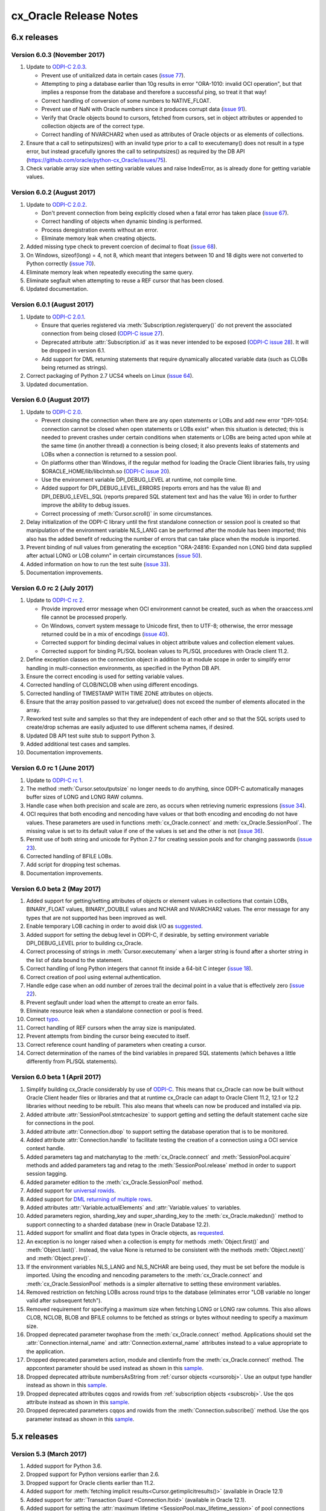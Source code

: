 .. _releasenotes:

cx_Oracle Release Notes
=======================

6.x releases
############

.. _releasenotes60:

Version 6.0.3 (November 2017)
-----------------------------

#)  Update to `ODPI-C 2.0.3
    <https://oracle.github.io/odpi/doc/releasenotes.html#
    version-2-0-3-november-6-2017>`__.

    - Prevent use of unitialized data in certain cases (`issue 77
      <https://github.com/oracle/python-cx_Oracle/issues/77>`__).
    - Attempting to ping a database earlier than 10g results in error
      "ORA-1010: invalid OCI operation", but that implies a response from the
      database and therefore a successful ping, so treat it that way!
    - Correct handling of conversion of some numbers to NATIVE_FLOAT.
    - Prevent use of NaN with Oracle numbers since it produces corrupt data
      (`issue 91 <https://github.com/oracle/python-cx_Oracle/issues/91>`__).
    - Verify that Oracle objects bound to cursors, fetched from cursors, set in
      object attributes or appended to collection objects are of the correct
      type.
    - Correct handling of NVARCHAR2 when used as attributes of Oracle objects
      or as elements of collections.

#)  Ensure that a call to setinputsizes() with an invalid type prior to a call
    to executemany() does not result in a type error, but instead gracefully
    ignores the call to setinputsizes() as required by the DB API
    (https://github.com/oracle/python-cx_Oracle/issues/75).
#)  Check variable array size when setting variable values and raise
    IndexError, as is already done for getting variable values.


Version 6.0.2 (August 2017)
---------------------------

#)  Update to `ODPI-C 2.0.2
    <https://oracle.github.io/odpi/doc/releasenotes.html
    #version-2-0-2-august-30-2017>`__.

    - Don't prevent connection from being explicitly closed when a fatal error
      has taken place (`issue 67
      <https://github.com/oracle/python-cx_Oracle/issues/67>`__).
    - Correct handling of objects when dynamic binding is performed.
    - Process deregistration events without an error.
    - Eliminate memory leak when creating objects.

#)  Added missing type check to prevent coercion of decimal to float
    (`issue 68 <https://github.com/oracle/python-cx_Oracle/issues/68>`__).
#)  On Windows, sizeof(long) = 4, not 8, which meant that integers between 10
    and 18 digits were not converted to Python correctly
    (`issue 70 <https://github.com/oracle/python-cx_Oracle/issues/70>`__).
#)  Eliminate memory leak when repeatedly executing the same query.
#)  Eliminate segfault when attempting to reuse a REF cursor that has been
    closed.
#)  Updated documentation.


Version 6.0.1 (August 2017)
---------------------------

#)  Update to `ODPI-C 2.0.1
    <https://oracle.github.io/odpi/doc/releasenotes.html
    #version-2-0-1-august-18-2017>`__.

    - Ensure that queries registered via :meth:`Subscription.registerquery()`
      do not prevent the associated connection from being closed
      (`ODPI-C issue 27 <https://github.com/oracle/odpi/issues/27>`__).
    - Deprecated attribute :attr:`Subscription.id` as it was never intended to
      be exposed (`ODPI-C issue 28
      <https://github.com/oracle/odpi/issues/28>`__). It will be dropped in
      version 6.1.
    - Add support for DML returning statements that require dynamically
      allocated variable data (such as CLOBs being returned as strings).

#)  Correct packaging of Python 2.7 UCS4 wheels on Linux
    (`issue 64 <https://github.com/oracle/python-cx_Oracle/issues/64>`__).
#)  Updated documentation.


Version 6.0 (August 2017)
-------------------------

#)  Update to `ODPI-C 2.0 <https://oracle.github.io/odpi/doc/releasenotes.html
    #version-2-0-august-14-2017>`__.

    -   Prevent closing the connection when there are any open statements or
        LOBs and add new error "DPI-1054: connection cannot be closed when open
        statements or LOBs exist" when this situation is detected; this is
        needed to prevent crashes under certain conditions when statements or
        LOBs are being acted upon while at the same time (in another thread) a
        connection is being closed; it also prevents leaks of statements and
        LOBs when a connection is returned to a session pool.
    -   On platforms other than Windows, if the regular method for loading the
        Oracle Client libraries fails, try using $ORACLE_HOME/lib/libclntsh.so
        (`ODPI-C issue 20 <https://github.com/oracle/odpi/issues/20>`__).
    -   Use the environment variable DPI_DEBUG_LEVEL at runtime, not compile
        time.
    -   Added support for DPI_DEBUG_LEVEL_ERRORS (reports errors and has the
        value 8) and DPI_DEBUG_LEVEL_SQL (reports prepared SQL statement text
        and has the value 16) in order to further improve the ability to debug
        issues.
    -   Correct processing of :meth:`Cursor.scroll()` in some circumstances.

#)  Delay initialization of the ODPI-C library until the first standalone
    connection or session pool is created so that manipulation of the
    environment variable NLS_LANG can be performed after the module has been
    imported; this also has the added benefit of reducing the number of errors
    that can take place when the module is imported.
#)  Prevent binding of null values from generating the exception "ORA-24816:
    Expanded non LONG bind data supplied after actual LONG or LOB column" in
    certain circumstances
    (`issue 50 <https://github.com/oracle/python-cx_Oracle/issues/50>`__).
#)  Added information on how to run the test suite
    (`issue 33 <https://github.com/oracle/python-cx_Oracle/issues/33>`__).
#)  Documentation improvements.


Version 6.0 rc 2 (July 2017)
----------------------------

#)  Update to `ODPI-C rc 2 <https://oracle.github.io/odpi/doc/releasenotes.html
    #version-2-0-0-rc-2-july-20-2017>`__.

    -   Provide improved error message when OCI environment cannot be created,
        such as when the oraaccess.xml file cannot be processed properly.
    -   On Windows, convert system message to Unicode first, then to UTF-8;
        otherwise, the error message returned could be in a mix of encodings
        (`issue 40 <https://github.com/oracle/python-cx_Oracle/issues/40>`__).
    -   Corrected support for binding decimal values in object attribute values
        and collection element values.
    -   Corrected support for binding PL/SQL boolean values to PL/SQL
        procedures with Oracle client 11.2.

#)  Define exception classes on the connection object in addition to at module
    scope in order to simplify error handling in multi-connection environments,
    as specified in the Python DB API.
#)  Ensure the correct encoding is used for setting variable values.
#)  Corrected handling of CLOB/NCLOB when using different encodings.
#)  Corrected handling of TIMESTAMP WITH TIME ZONE attributes on objects.
#)  Ensure that the array position passed to var.getvalue() does not exceed the
    number of elements allocated in the array.
#)  Reworked test suite and samples so that they are independent of each other
    and so that the SQL scripts used to create/drop schemas are easily adjusted
    to use different schema names, if desired.
#)  Updated DB API test suite stub to support Python 3.
#)  Added additional test cases and samples.
#)  Documentation improvements.


Version 6.0 rc 1 (June 2017)
----------------------------

#)  Update to `ODPI-C rc 1 <https://oracle.github.io/odpi/doc/releasenotes.html
    #version-2-0-0-rc-1-june-16-2017>`__.
#)  The method :meth:`Cursor.setoutputsize` no longer needs to do anything,
    since ODPI-C automatically manages buffer sizes of LONG and LONG RAW
    columns.
#)  Handle case when both precision and scale are zero, as occurs when
    retrieving numeric expressions (`issue 34
    <https://github.com/oracle/python-cx_Oracle/issues/34>`__).
#)  OCI requires that both encoding and nencoding have values or that both
    encoding and encoding do not have values. These parameters are used in
    functions :meth:`cx_Oracle.connect` and :meth:`cx_Oracle.SessionPool`. The
    missing value is set to its default value if one of the values is set and
    the other is not (`issue 36
    <https://github.com/oracle/python-cx_Oracle/issues/36>`__).
#)  Permit use of both string and unicode for Python 2.7 for creating session
    pools and for changing passwords (`issue 23
    <https://github.com/oracle/python-cx_Oracle/issues/23>`__).
#)  Corrected handling of BFILE LOBs.
#)  Add script for dropping test schemas.
#)  Documentation improvements.


Version 6.0 beta 2 (May 2017)
-----------------------------

#)  Added support for getting/setting attributes of objects or element values
    in collections that contain LOBs, BINARY_FLOAT values, BINARY_DOUBLE values
    and NCHAR and NVARCHAR2 values. The error message for any types that are
    not supported has been improved as well.
#)  Enable temporary LOB caching in order to avoid disk I/O as
    `suggested <https://github.com/oracle/odpi/issues/10>`__.
#)  Added support for setting the debug level in ODPI-C, if desirable, by
    setting environment variable DPI_DEBUG_LEVEL prior to building cx_Oracle.
#)  Correct processing of strings in :meth:`Cursor.executemany` when a
    larger string is found after a shorter string in the list of data bound to
    the statement.
#)  Correct handling of long Python integers that cannot fit inside a 64-bit C
    integer (`issue 18
    <https://github.com/oracle/python-cx_Oracle/issues/18>`__).
#)  Correct creation of pool using external authentication.
#)  Handle edge case when an odd number of zeroes trail the decimal point in a
    value that is effectively zero (`issue 22
    <https://github.com/oracle/python-cx_Oracle/issues/22>`__).
#)  Prevent segfault under load when the attempt to create an error fails.
#)  Eliminate resource leak when a standalone connection or pool is freed.
#)  Correct `typo <https://github.com/oracle/python-cx_Oracle/issues/24>`__.
#)  Correct handling of REF cursors when the array size is manipulated.
#)  Prevent attempts from binding the cursor being executed to itself.
#)  Correct reference count handling of parameters when creating a cursor.
#)  Correct determination of the names of the bind variables in prepared SQL
    statements (which behaves a little differently from PL/SQL statements).


Version 6.0 beta 1 (April 2017)
-------------------------------

#)  Simplify building cx_Oracle considerably by use of
    `ODPI-C <https://oracle.github.io/odpi>`__. This means that cx_Oracle can
    now be built without Oracle Client header files or libraries and that at
    runtime cx_Oracle can adapt to Oracle Client 11.2, 12.1 or 12.2 libraries
    without needing to be rebuilt. This also means that wheels can now be
    produced and installed via pip.
#)  Added attribute :attr:`SessionPool.stmtcachesize` to support getting and
    setting the default statement cache size for connections in the pool.
#)  Added attribute :attr:`Connection.dbop` to support setting the database
    operation that is to be monitored.
#)  Added attribute :attr:`Connection.handle` to facilitate testing the
    creation of a connection using a OCI service context handle.
#)  Added parameters tag and matchanytag to the :meth:`cx_Oracle.connect`
    and :meth:`SessionPool.acquire` methods and added parameters tag and retag
    to the :meth:`SessionPool.release` method in order to support session
    tagging.
#)  Added parameter edition to the :meth:`cx_Oracle.SessionPool` method.
#)  Added support for
    `universal rowids <https://github.com/oracle/python-cx_Oracle/blob/master/
    samples/UniversalRowids.py>`__.
#)  Added support for `DML returning of multiple rows
    <https://github.com/oracle/python-cx_Oracle/blob/master/samples/
    DMLReturningMultipleRows.py>`__.
#)  Added attributes :attr:`Variable.actualElements` and
    :attr:`Variable.values` to variables.
#)  Added parameters region, sharding_key and super_sharding_key to the
    :meth:`cx_Oracle.makedsn()` method to support connecting to a sharded
    database (new in Oracle Database 12.2).
#)  Added support for smallint and float data types in Oracle objects, as
    `requested <https://github.com/oracle/python-cx_Oracle/issues/4>`__.
#)  An exception is no longer raised when a collection is empty for methods
    :meth:`Object.first()` and :meth:`Object.last()`. Instead, the value None
    is returned to be consistent with the methods :meth:`Object.next()` and
    :meth:`Object.prev()`.
#)  If the environment variables NLS_LANG and NLS_NCHAR are being used, they
    must be set before the module is imported. Using the encoding and nencoding
    parameters to the :meth:`cx_Oracle.connect` and
    :meth:`cx_Oracle.SessionPool` methods is a simpler alternative to setting
    these environment variables.
#)  Removed restriction on fetching LOBs across round trips to the database
    (eliminates error "LOB variable no longer valid after subsequent fetch").
#)  Removed requirement for specifying a maximum size when fetching LONG or
    LONG raw columns. This also allows CLOB, NCLOB, BLOB and BFILE columns to
    be fetched as strings or bytes without needing to specify a maximum size.
#)  Dropped deprecated parameter twophase from the :meth:`cx_Oracle.connect`
    method. Applications should set the :attr:`Connection.internal_name` and
    :attr:`Connection.external_name` attributes instead to a value appropriate
    to the application.
#)  Dropped deprecated parameters action, module and clientinfo from the
    :meth:`cx_Oracle.connect` method. The appcontext parameter should be used
    instead as shown in this `sample <https://github.com/oracle/
    python-cx_Oracle/blob/master/samples/AppContext.py>`__.
#)  Dropped deprecated attribute numbersAsString from
    :ref:`cursor objects <cursorobj>`. Use an output type handler instead as
    shown in this `sample <https://github.com/oracle/python-cx_Oracle/blob/
    master/samples/ReturnNumbersAsDecimals.py>`__.
#)  Dropped deprecated attributes cqqos and rowids from
    :ref:`subscription objects <subscrobj>`. Use the qos attribute instead as
    shown in this `sample <https://github.com/oracle/python-cx_Oracle/blob/
    master/samples/QueryChangeNotification.py>`__.
#)  Dropped deprecated parameters cqqos and rowids from the
    :meth:`Connection.subscribe()` method. Use the qos parameter instead as
    shown in this `sample <https://github.com/oracle/python-cx_Oracle/blob/
    master/samples/QueryChangeNotification.py>`__.


5.x releases
############


Version 5.3 (March 2017)
------------------------

#)  Added support for Python 3.6.
#)  Dropped support for Python versions earlier than 2.6.
#)  Dropped support for Oracle clients earlier than 11.2.
#)  Added support for
    :meth:`fetching implicit results<Cursor.getimplicitresults()>`
    (available in Oracle 12.1)
#)  Added support for :attr:`Transaction Guard <Connection.ltxid>` (available
    in Oracle 12.1).
#)  Added support for setting the
    :attr:`maximum lifetime <SessionPool.max_lifetime_session>` of pool
    connections (available in Oracle 12.1).
#)  Added support for large row counts (larger than 2 ** 32, available in
    Oracle 12.1)
#)  Added support for :meth:`advanced queuing <Connection.deq()>`.
#)  Added support for :meth:`scrollable cursors <Cursor.scroll()>`.
#)  Added support for :attr:`edition based redefinition <Connection.edition>`.
#)  Added support for :meth:`creating <ObjectType.newobject()>`, modifying and
    binding user defined types and collections.
#)  Added support for creating, modifying and binding PL/SQL records and
    collections (available in Oracle 12.1).
#)  Added support for binding :data:`native integers <cx_Oracle.NATIVE_INT>`.
#)  Enabled statement caching.
#)  Removed deprecated variable attributes maxlength and allocelems.
#)  Corrected support for setting the encoding and nencoding parameters when
    :meth:`creating a connection <cx_Oracle.Connection>` and added support for
    setting these when creating a session pool. These can now be used instead
    of setting the environment variables NLS_LANG and NLS_NCHAR.
#)  Use None instead of 0 for items in the :attr:`Cursor.description` attribute
    that do not have any validity.
#)  Changed driver name to match informal driver name standard used by Oracle
    for other drivers.
#)  Add check for maximum of 10,000 parameters when calling a stored procedure
    or function in order to prevent a possible improper memory access from
    taking place.
#)  Removed -mno-cygwin compile flag since it is no longer used in newer
    versions of the gcc compiler for Cygwin.
#)  Simplified test suite by combining Python 2 and 3 scripts into one script
    and separated out 12.1 features into a single script.
#)  Updated samples to use code that works on both Python 2 and 3
#)  Added support for pickling/unpickling error objects
    (`Issue #23 <https://bitbucket.org/anthony_tuininga/cx_oracle/issues/23>`__)
#)  Dropped support for callbacks on OCI functions.
#)  Removed deprecated types UNICODE, FIXED_UNICODE and LONG_UNICODE (use
    NCHAR, FIXED_NCHAR and LONG_NCHAR instead).
#)  Increased default array size to 100 (from 50) to match other drivers.
#)  Added support for setting the :attr:`~Connection.internal_name` and
    :attr:`~Connection.external_name` on the connection directly. The use of
    the twophase parameter is now deprecated.  Applications should set the
    internal_name and external_name attributes directly to a value appropriate
    to the application.
#)  Added support for using application context when
    :meth:`creating a connection <cx_Oracle.Connection>`. This should be used
    in preference to the module, action and clientinfo parameters which are now
    deprecated.
#)  Reworked database change notification and continuous query notification to
    more closely align with the PL/SQL implementation and prepare for sending
    notifications for AQ messages. The following changes were made:

    - added constant :data:`~cx_Oracle.SUBSCR_QOS_BEST_EFFORT` to replace
      deprecated constant SUBSCR_CQ_QOS_BEST_EFFORT
    - added constant :data:`~cx_Oracle.SUBSCR_QOS_QUERY` to replace
      deprecated constant SUBSCR_CQ_QOS_QUERY
    - added constant :data:`~cx_Oracle.SUBSCR_QOS_DEREG_NFY` to replace
      deprecated constant SUBSCR_QOS_PURGE_ON_NTFN
    - added constant :data:`~cx_Oracle.SUBSCR_QOS_ROWIDS` to replace parameter
      rowids for method :meth:`Connection.subscribe()`
    - deprecated parameter cqqos for method :meth:`Connection.subscribe()`. The
      qos parameter should be used instead.
    - dropped constants SUBSCR_CQ_QOS_CLQRYCACHE, SUBSCR_QOS_HAREG,
      SUBSCR_QOS_MULTICBK, SUBSCR_QOS_PAYLOAD, SUBSCR_QOS_REPLICATE, and
      SUBSCR_QOS_SECURE since they were never actually used
#)  Deprecated use of the numbersAsStrings attribute on cursors. An output type
    handler should be used instead.


Version 5.2.1 (January 2016)
----------------------------

#)  Added support for Python 3.5.
#)  Removed password attribute from connection and session pool objects in
    order to promote best security practices (if stored in RAM in cleartext it
    can be read in process dumps, for example). For those who would like to
    retain this feature, a subclass of Connection could be used to store the
    password.
#)  Added optional parameter externalauth to SessionPool() which enables wallet
    based or other external authentication mechanisms to be used.
#)  Use the national character set encoding when required (when char set form
    is SQLCS_NCHAR); otherwise, the wrong encoding would be used if the
    environment variable NLS_NCHAR is set.
#)  Added support for binding boolean values to PL/SQL blocks and stored
    procedures (available in Oracle 12.1).


Version 5.2 (June 2015)
-----------------------

#)  Added support for strings up to 32k characters (new in Oracle 12c).
#)  Added support for getting array DML row counts (new in Oracle 12c).
#)  Added support for fetching batch errors.
#)  Added support for LOB values larger than 4 GB.
#)  Added support for connections as SYSASM.
#)  Added support for building without any configuration changes to the machine
    when using instant client RPMs on Linux.
#)  Added types NCHAR, FIXED_NCHAR and LONG_NCHAR to replace the types UNICODE,
    FIXED_UNICODE and LONG_UNICODE (which are now deprecated). These types are
    available in Python 3 as well so they can be used to specify the use of
    NCHAR type fields when binding or using setinputsizes().
#)  Fixed binding of booleans in Python 3.x.
#)  Test suite now sets NLS_LANG if not already set.
#)  Enhanced documentation for connection.action attribute and added note
    on cursor.parse() method to make clear that DDL statements are executed
    when parsed.
#)  Removed remaining remnants of support Oracle 9i.
#)  Added __version__ attribute to conform with PEP 396.
#)  Ensure that sessions are released to the pool when calling
    connection.close()
    (`Issue #2 <https://bitbucket.org/anthony_tuininga/cx_oracle/issue/2>`__)
#)  Fixed handling of datetime intervals
    (`Issue #7 <https://bitbucket.org/anthony_tuininga/cx_oracle/issue/7>`__)


Version 5.1.3 (May 2014)
------------------------

#)  Added support for Oracle 12c.
#)  Added support for Python 3.4.
#)  Added support for query result set change notification. Thanks to Glen
    Walker for the patch.
#)  Ensure that in Python 3.x that NCHAR and NVARCHAR2 and NCLOB columns are
    retrieved properly without conversion issues. Thanks to Joakim Andersson
    for pointing out the issue and the possible solution.
#)  Fix bug when an exception is caught and then another exception is raised
    while handling that exception in Python 3.x. Thanks to Boris Dzuba for
    pointing out the issue and providing a test case.
#)  Enhance performance returning integers between 10 and 18 digits on 64-bit
    platforms that support it. Thanks for Shai Berger for the initial patch.
#)  Fixed two memory leaks.
#)  Fix to stop current_schema from throwing a MemoryError on 64-bit platforms
    on occasion. Thanks to Andrew Horton for the fix.
#)  Class name of cursors changed to real name cx_Oracle.Cursor.


Version 5.1.2 (July 2012)
-------------------------

#)  Added support for LONG_UNICODE which is a type used to handle long unicode
    strings. These are not explicitly supported in Oracle but can be used to
    bind to NCLOB, for example, without getting the error "unimplemented or
    unreasonable conversion requested".
#)  Set the row number in a cursor when executing PL/SQL blocks as requested
    by Robert Ritchie.
#)  Added support for setting the module, action and client_info attributes
    during connection so that logon triggers will see the supplied values, as
    requested by Rodney Barnett.


Version 5.1.1 (October 2011)
----------------------------

#)  Simplify management of threads for callbacks performed by database change
    notification and eliminate a crash that occurred under high load in
    certain situations. Thanks to Calvin S. for noting the issue and suggesting
    a solution and testing the patch.
#)  Force server detach on close so that the connection is completely closed
    and not just the session as before.
#)  Force use of OCI_UTF16ID for NCLOBs as using the default character set
    would result in ORA-03127 with Oracle 11.2.0.2 and UTF8 character set.
#)  Avoid attempting to clear temporary LOBs a second time when destroying the
    variable as in certain situations this results in spurious errors.
#)  Added additional parameter service_name to makedsn() which can be used to
    use the service_name rather than the SID in the DSN string that is
    generated.
#)  Fix cursor description in test suite to take into account the number of
    bytes per character.
#)  Added tests for NCLOBS to the test suite.
#)  Removed redundant code in setup.py for calculating the library path.


Version 5.1 (March 2011)
------------------------

#)  Remove support for UNICODE mode and permit Unicode to be passed through in
    everywhere a string may be passed in. This means that strings will be
    passed through to Oracle using the value of the NLS_LANG environment
    variable in Python 3.x as well. Doing this eliminated a bunch of problems
    that were discovered by using UNICODE mode and also removed an unnecessary
    restriction in Python 2.x that Unicode could not be used in connect strings
    or SQL statements, for example.
#)  Added support for creating an empty object variable via a named type, the
    first step to adding full object support.
#)  Added support for Python 3.2.
#)  Account for lib64 used on x86_64 systems. Thanks to Alex Wood for supplying
    the patch.
#)  Clear up potential problems when calling cursor.close() ahead of the
    cursor being freed by going out of scope.
#)  Avoid compilation difficulties on AIX5 as OCIPing does not appear to be
    available on that platform under Oracle 10g Release 2. Thanks to
    Pierre-Yves Fontaniere for the patch.
#)  Free temporary LOBs prior to each fetch in order to avoid leaking them.
    Thanks to Uwe Hoffmann for the initial patch.


Version 5.0.4 (July 2010)
-------------------------

#)  Added support for Python 2.7.
#)  Added support for new parameter (port) for subscription() call which allows
    the client to specify the listening port for callback notifications from
    the database server. Thanks to Geoffrey Weber for the initial patch.
#)  Fixed compilation under Oracle 9i.
#)  Fixed a few error messages.


Version 5.0.3 (February 2010)
-----------------------------

#)  Added support for 64-bit Windows.
#)  Added support for Python 3.1 and dropped support for Python 3.0.
#)  Added support for keyword parameters in cursor.callproc() and
    cursor.callfunc().
#)  Added documentation for the UNICODE and FIXED_UNICODE variable types.
#)  Added extra link arguments required for Mac OS X as suggested by Jason
    Woodward.
#)  Added additional error codes to the list of error codes that raise
    OperationalError rather than DatabaseError.
#)  Fixed calculation of display size for strings with national database
    character sets that are not the default AL16UTF16.
#)  Moved the resetting of the setinputsizes flag before the binding takes
    place so that if an error takes place and a new statement is prepared
    subsequently, spurious errors will not occur.
#)  Fixed compilation with Oracle 10g Release 1.
#)  Tweaked documentation based on feedback from a number of people.
#)  Added support for running the test suite using "python setup.py test"
#)  Added support for setting the CLIENT_IDENTIFIER value in the v$session
    table for connections.
#)  Added exception when attempting to call executemany() with arrays which is
    not supported by the OCI.
#)  Fixed bug when converting from decimal would result in OCI-22062 because
    the locale decimal point was not a period. Thanks to Amaury Forgeot d'Arc
    for the solution to this problem.


Version 5.0.2 (May 2009)
------------------------

#)  Fix creation of temporary NCLOB values and the writing of NCLOB values in
    non Unicode mode.
#)  Re-enabled parsing of non select statements as requested by Roy Terrill.
#)  Implemented a parse error offset as requested by Catherine Devlin.
#)  Removed lib subdirectory when forcing RPATH now that the library directory
    is being calculated exactly in setup.py.
#)  Added an additional cast in order to support compiling by Microsoft
    Visual C++ 2008 as requested by Marco de Paoli.
#)  Added additional include directory to setup.py in order to support
    compiling by Microsoft Visual Studio was requested by Jason Coombs.
#)  Fixed a few documentation issues.


Version 5.0.1 (February 2009)
-----------------------------

#)  Added support for database change notification available in Oracle 10g
    Release 2 and higher.
#)  Fix bug where NCLOB data would be corrupted upon retrieval (non Unicode
    mode) or would generate exception ORA-24806 (LOB form mismatch). Oracle
    insists upon differentiating between CLOB and NCLOB no matter which
    character set is being used for retrieval.
#)  Add new attributes size, bufferSize and numElements to variable objects,
    deprecating allocelems (replaced by numElements) and maxlength (replaced
    by bufferSize)
#)  Avoid increasing memory allocation for strings when using variable width
    character sets and increasing the number of elements in a variable during
    executemany().
#)  Tweaked code in order to ensure that cx_Oracle can compile with Python
    3.0.1.


Version 5.0 (December 2008)
---------------------------

#)  Added support for Python 3.0 with much help from Amaury Forgeot d'Arc.
#)  Removed support for Python 2.3 and Oracle 8i.
#)  Added support for full unicode mode in Python 2.x where all strings are
    passed in and returned as unicode (module must be built in this mode)
    rather than encoded strings
#)  nchar and nvarchar columns now return unicode instead of encoded strings
#)  Added support for an output type handler and/or an input type handler to be
    specified at the connection and cursor levels.
#)  Added support for specifying both input and output converters for variables
#)  Added support for specifying the array size of variables that are created
    using the cursor.var() method
#)  Added support for events mode and database resident connection pooling
    (DRCP) in Oracle 11g.
#)  Added support for changing the password during construction of a new
    connection object as well as after the connection object has been created
#)  Added support for the interval day to second data type in Oracle,
    represented as datetime.timedelta objects in Python.
#)  Added support for getting and setting the current_schema attribute for a
    session
#)  Added support for proxy authentication in session pools as requested by
    Michael Wegrzynek (and thanks for the initial patch as well).
#)  Modified connection.prepare() to return a boolean indicating if a
    transaction was actually prepared in order to avoid the error ORA-24756
    (transaction does not exist).
#)  Raise a cx_Oracle.Error instance rather than a string for column
    truncation errors as requested by Helge Tesdal.
#)  Fixed handling of environment handles in session pools in order to allow
    session pools to fetch objects without exceptions taking place.


Older releases
##############

Version 4.4.1 (October 2008)
----------------------------

#)  Make the bind variables and fetch variables accessible although they need
    to be treated carefully since they are used internally; support added for
    forward compatibility with version 5.x.
#)  Include the "cannot insert null value" in the list of errors that are
    treated as integrity errors as requested by Matt Boersma.
#)  Use a cx_Oracle.Error instance rather than a string to hold the error when
    truncation (ORA-1406) takes place as requested by Helge Tesdal.
#)  Added support for fixed char, old style varchar and timestamp attribute
    values in objects.
#)  Tweaked setup.py to check for the Oracle version up front rather than
    during the build in order to produce more meaningful errors and simplify
    the code.
#)  In setup.py added proper detection for the instant client on Mac OS X as
    recommended by Martijn Pieters.
#)  In setup.py, avoided resetting the extraLinkArgs on Mac OS X as doing so
    prevents simple modification where desired as expressed by Christian
    Zagrodnick.
#)  Added documentation on exception handling as requested by Andreas Mock, who
    also graciously provided an initial patch.
#)  Modified documentation indicating that the password attribute on connection
    objects can be written.
#)  Added documentation warning that parameters not passed in during subsequent
    executions of a statement will retain their original values as requested by
    Harald Armin Massa.
#)  Added comments indicating that an Oracle client is required since so many
    people find this surprising.
#)  Removed all references to Oracle 8i from the documentation and version 5.x
    will eliminate all vestiges of support for this version of the Oracle
    client.
#)  Added additional link arguments for Cygwin as requested by Rob Gillen.


Version 4.4 (June 2008)
-----------------------

#)  Fix setup.py to handle the Oracle instant client and Oracle XE on both
    Linux and Windows as pointed out by many. Thanks also to the many people
    who also provided patches.
#)  Set the default array size to 50 instead of 1 as the DB API suggests
    because the performance difference is so drastic and many people have
    recommended that the default be changed.
#)  Added Py_BEGIN_ALLOW_THREADS and Py_END_ALLOW_THREADS around each blocking
    call for LOBs as requested by Jason Conroy who also provided an initial
    patch and performed a number of tests that demonstrate the new code is much
    more responsive.
#)  Add support for acquiring cursor.description after a parse.
#)  Defer type assignment when performing executemany() until the last possible
    moment if the value being bound in is null as suggested by Dragos Dociu.
#)  When dropping a connection from the pool, ignore any errors that occur
    during the rollback; unfortunately, Oracle decides to commit data even when
    dropping a connection from the pool instead of rolling it back so the
    attempt still has to be made.
#)  Added support for setting CLIENT_DRIVER in V$SESSION_CONNECT_INFO in Oracle
    11g and higher.
#)  Use cx_Oracle.InterfaceError rather than the builtin RuntimeError when
    unable to create the Oracle environment object as requested by Luke Mewburn
    since the error is specific to Oracle and someone attempting to catch any
    exception cannot simply use cx_Oracle.Error.
#)  Translated some error codes to OperationalError as requested by Matthew
    Harriger; translated if/elseif/else logic to switch statement to make it
    more readable and to allow for additional translation if desired.
#)  Transformed documentation to new format using restructured text. Thanks to
    Waldemar Osuch for contributing the initial draft of the new documentation.
#)  Allow the password to be overwritten by a new value as requested by Alex
    VanderWoude; this value is retained as a convenience to the user and not
    used by anything in the module; if changed externally it may be convenient
    to keep this copy up to date.
#)  Cygwin is on Windows so should be treated in the same way as noted by
    Matthew Cahn.
#)  Add support for using setuptools if so desired as requested by Shreya
    Bhatt.
#)  Specify that the version of Oracle 10 that is now primarily used is 10.2,
    not 10.1.


Version 4.3.3 (October 2007)
----------------------------

#)  Added method ping() on connections which can be used to test whether or not
    a connection is still active (available in Oracle 10g R2).
#)  Added method cx_Oracle.clientversion() which returns a 5-tuple giving the
    version of the client that is in use (available in Oracle 10g R2).
#)  Added methods startup() and shutdown() on connections which can be used to
    startup and shutdown databases (available in Oracle 10g R2).
#)  Added support for Oracle 11g.
#)  Added samples directory which contains a handful of scripts containing
    sample code for more advanced techniques. More will follow in future
    releases.
#)  Prevent error "ORA-24333: zero iteration count" when calling executemany()
    with zero rows as requested by Andreas Mock.
#)  Added methods __enter__() and __exit__() on connections to support using
    connections as context managers in Python 2.5 and higher. The context
    managed is the transaction state. Upon exit the transaction is either
    rolled back or committed depending on whether an exception took place or
    not.
#)  Make the search for the lib32 and lib64 directories automatic for all
    platforms.
#)  Tweak the setup configuration script to include all of the metadata and
    allow for building the module within another setup configuration script
#)  Include the Oracle version in addition to the Python version in the build
    directories that are created and in the names of the binary packages that
    are created.
#)  Remove unnecessary dependency on win32api to build module on Windows.


Version 4.3.2 (August 2007)
---------------------------

#)  Added methods open(), close(), isopen() and getchunksize() in order to
    improve performance of reading/writing LOB values in chunks.
#)  Fixed support for native doubles and floats in Oracle 10g; added new type
    NATIVE_FLOAT to allow specification of a variable of that specific type
    where desired. Thanks to D.R. Boxhoorn for pointing out the fact that this
    was not working properly when the arraysize was anything other than 1.
#)  When calling connection.begin(), only create a new tranasction handle if
    one is not already associated with the connection. Thanks to Andreas Mock
    for discovering this and for Amaury Forgeot d'Arc for diagnosing the
    problem and pointing the way to a solution.
#)  Added attribute cursor.rowfactory which allows a method to be called for
    each row that is returned; this is about 20% faster than calling the method
    in Python using the idiom [method(\*r) for r in cursor].
#)  Attempt to locate an Oracle installation by looking at the PATH if the
    environment variable ORACLE_HOME is not set; this is of primary use on
    Windows where this variable should not normally be set.
#)  Added support for autocommit mode as requested by Ian Kelly.
#)  Added support for connection.stmtcachesize which allows for both reading
    and writing the size of the statement cache size. This parameter can make a
    huge difference with the length of time taken to prepare statements. Added
    support for setting the statement tag when preparing a statement. Both of
    these were requested by Bjorn Sandberg who also provided an initial patch.
#)  When copying the value of a variable, copy the return code as well.


Version 4.3.1 (April 2007)
--------------------------

#)  Ensure that if the client buffer size exceeds 4000 bytes that the server
    buffer size does not as strings may only contain 4000 bytes; this allows
    handling of multibyte character sets on the server as well as the client.
#)  Added support for using buffer objects to populate binary data and made the
    Binary() constructor the buffer type as requested by Ken Mason.
#)  Fix potential crash when using full optimization with some compilers.
    Thanks to Aris Motas for noticing this and providing the initial patch and
    to Amaury Forgeot d'Arc for providing an even simpler solution.
#)  Pass the correct charset form in to the write call in order to support
    writing to national character set LOB values properly. Thanks to Ian Kelly
    for noticing this discrepancy.


Version 4.3 (March 2007)
------------------------

#)  Added preliminary support for fetching Oracle objects (SQL types) as
    requested by Kristof Beyls (who kindly provided an initial patch).
    Additional work needs to be done to support binding and updating objects
    but the basic structure is now in place.
#)  Added connection.maxBytesPerCharacter which indicates the maximum number of
    bytes each character can use; use this value to also determine the size of
    local buffers in order to handle discrepancies between the client character
    set and the server character set. Thanks to Andreas Mock for providing the
    initial patch and working with me to resolve this issue.
#)  Added support for querying native floats in Oracle 10g as requested by
    Danny Boxhoorn.
#)  Add support for temporary LOB variables created via PL/SQL instead of only
    directly by cx_Oracle; thanks to Henning von Bargen for discovering this
    problem.
#)  Added support for specifying variable types using the builtin types int,
    float, str and datetime.date which allows for finer control of what type of
    Python object is returned from cursor.callfunc() for example.
#)  Added support for passing booleans to callproc() and callfunc() as
    requested by Anana Aiyer.
#)  Fixed support for 64-bit environments in Python 2.5.
#)  Thanks to Filip Ballegeer and a number of his co-workers, an intermittent
    crash was tracked down; specifically, if a connection is closed, then the
    call to OCIStmtRelease() will free memory twice. Preventing the call when
    the connection is closed solves the problem.


Version 4.2.1 (September 2006)
------------------------------

#)  Added additional type (NCLOB) to handle CLOBs that use the national
    character set as requested by Chris Dunscombe.
#)  Added support for returning cursors from functions as requested by Daniel
    Steinmann.
#)  Added support for getting/setting the "get" mode on session pools as
    requested by Anand Aiyer.
#)  Added support for binding subclassed cursors.
#)  Fixed binding of decimal objects with absolute values less than 0.1.


Version 4.2 (July 2006)
-----------------------

#)  Added support for parsing an Oracle statement as requested by Patrick
    Blackwill.
#)  Added support for BFILEs at the request of Matthew Cahn.
#)  Added support for binding decimal.Decimal objects to cursors.
#)  Added support for reading from NCLOBs as requested by Chris Dunscombe.
#)  Added connection attributes encoding and nencoding which return the IANA
    character set name for the character set and national character set in use
    by the client.
#)  Rework module initialization to use the techniques recommended by the
    Python documentation as one user was experiencing random segfaults due
    to the use of the module dictionary after the initialization was complete.
#)  Removed support for the OPT_Threading attribute. Use the threaded keyword
    when creating connections and session pools instead.
#)  Removed support for the OPT_NumbersAsStrings attribute. Use the
    numbersAsStrings attribute on cursors instead.
#)  Use type long rather than type int in order to support long integers on
    64-bit machines as reported by Uwe Hoffmann.
#)  Add cursor attribute "bindarraysize" which is defaulted to 1 and is used
    to determine the size of the arrays created for bind variables.
#)  Added repr() methods to provide something a little more useful than the
    standard type name and memory address.
#)  Added keyword parameter support to the functions that imply such in the
    documentation as requested by Harald Armin Massa.
#)  Treat an empty dictionary passed through to cursor.execute() as keyword
    parameters the same as if no keyword parameters were specified at all, as
    requested by Fabien Grumelard.
#)  Fixed memory leak when a LOB read would fail.
#)  Set the LDFLAGS value in the environment rather than directly in the
    setup.py file in order to satisfy those who wish to enable the use of
    debugging symbols.
#)  Use __DATE__ and __TIME__ to determine the date and time of the build
    rather than passing it through directly.
#)  Use Oracle types and add casts to reduce warnings as requested by Amaury
    Forgeot d'Arc.
#)  Fixed typo in error message.


Version 4.1.2 (December 2005)
-----------------------------

#)  Restore support of Oracle 9i features when using the Oracle 10g client.


Version 4.1.1 (December 2005)
-----------------------------

#)  Add support for dropping a connection from a session pool.
#)  Add support for write only attributes "module", "action" and "clientinfo"
    which work only in Oracle 10g as requested by Egor Starostin.
#)  Add support for pickling database errors.
#)  Use the previously created bind variable as a template if available when
    creating a new variable of a larger size. Thanks to Ted Skolnick for the
    initial patch.
#)  Fixed tests to work properly in the Python 2.4 environment where dates and
    timestamps are different Python types. Thanks to Henning von Bargen for
    pointing this out.
#)  Added additional directories to search for include files and libraries in
    order to better support the Oracle 10g instant client.
#)  Set the internal fetch number to 0 in order to satisfy very picky source
    analysis tools as requested by Amaury Fogeot d'Arc.
#)  Improve the documentation for building and installing the module from
    source as some people are unaware of the standard methods for building
    Python modules using distutils.
#)  Added note in the documentation indicating that the arraysize attribute
    can drastically affect performance of queries since this seems to be a
    common misunderstanding of first time users of cx_Oracle.
#)  Add a comment indicating that on HP-UX Itanium with Oracle 10g the library
    ttsh10 must alos be linked against. Thanks to Bernard Delmee for the
    information.


Version 4.1 (January 2005)
--------------------------

#)  Fixed bug where subclasses of Cursor do not pass the connection in the
    constructor causing a segfault.
#)  DDL statements must be reparsed before execution as noted by Mihai
    Ibanescu.
#)  Add support for setting input sizes by position.
#)  Fixed problem with catching an exception during execute and then still
    attempting to perform a fetch afterwards as noted by Leith Parkin.
#)  Rename the types so that they can be pickled and unpickled. Thanks to Harri
    Pasanen for pointing out the problem.
#)  Handle invalid NLS_LANG setting properly (Oracle seems to like to provide a
    handle back even though it is invalid) and determine the number of bytes
    per character in order to allow for proper support in the future of
    multibyte and variable width character sets.
#)  Remove date checking from the native case since Python already checks that
    dates are valid; enhance error message when invalid dates are encountered
    so that additional processing can be done.
#)  Fix bug executing SQL using numeric parameter names with predefined
    variables (such as what takes place when calling stored procedures with out
    parameters).
#)  Add support for reading CLOB values using multibyte or variable length
    character sets.


Version 4.1 beta 1 (September 2004)
-----------------------------------

#)  Added support for Python 2.4. In Python 2.4, the datetime module is used
    for both binding and fetching of date and timestamp data. In Python 2.3,
    objects from the datetime module can be bound but the internal datetime
    objects will be returned from queries.
#)  Added pickling support for LOB and datetime data.
#)  Fully qualified the table name that was missing in an alter table
    statement in the setup test script as noted by Marc Gehling.
#)  Added a section allowing for the setting of the RPATH linker directive in
    setup.py as requested by Iustin Pop.
#)  Added code to raise a programming error exception when an attempt is made
    to access a LOB locator variable in a subsequent fetch.
#)  The username, password and dsn (tnsentry) are stored on the connection
    object when specified, regardless of whether or not a standard connection
    takes place.
#)  Added additional module level constant called "LOB" as requested by Joseph
    Canedo.
#)  Changed exception type to IntegrityError for constraint violations as
    requested by Joseph Canedo.
#)  If scale and precision are not specified, an attempt is made to return a
    long integer as requested by Joseph Canedo.
#)  Added workaround for Oracle bug which returns an invalid handle when the
    prepare call fails. Thanks to alantam@hsbc.com for providing the code that
    demonstrated the problem.
#)  The cursor method arrayvar() will now accept the actual list so that it is
    not necessary to call cursor.arrayvar() followed immediately by
    var.setvalue().
#)  Fixed bug where attempts to execute the statement "None" with bind
    variables would cause a segmentation fault.
#)  Added support for binding by position (paramstyle = "numeric").
#)  Removed memory leak created by calls to OCIParamGet() which were not
    mirrored by calls to OCIDescriptorFree(). Thanks to Mihai Ibanescu for
    pointing this out and providing a patch.
#)  Added support for calling cursor.executemany() with statement None
    implying that the previously prepared statement ought to be executed.
    Thanks to Mihai Ibanescu for providing a patch.
#)  Added support for rebinding variables when a subsequent call to
    cursor.executemany() uses a different number of rows. Thanks to Mihai
    Ibanescu for supplying a patch.
#)  The microseconds are now displayed in datetime variables when nonzero
    similar to method used in the datetime module.
#)  Added support for binary_float and binary_double columns in Oracle 10g.


Version 4.0.1 (February 2004)
-----------------------------

#)  Fixed bugs on 64-bit platforms that caused segmentation faults and bus
    errors in session pooling and determining the bind variables associated
    with a statement.
#)  Modified test suite so that 64-bit platforms are tested properly.
#)  Added missing commit statements in the test setup scripts. Thanks to Keith
    Lyon for pointing this out.
#)  Fix setup.py for Cygwin environments. Thanks to Doug Henderson for
    providing the necessary fix.
#)  Added support for compiling cx_Oracle without thread support. Thanks to
    Andre Reitz for pointing this out.
#)  Added support for a new keyword parameter called threaded on connections
    and session pools. This parameter defaults to False and indicates whether
    threaded mode ought to be used. It replaces the module level attribute
    OPT_Threading although examining the attribute will be retained until the
    next release at least.
#)  Added support for a new keyword parameter called twophase on connections.
    This parameter defaults to False and indicates whether support for two
    phase (distributed or global) transactions ought to be present. Note that
    support for distributed transactions is buggy when crossing major version
    boundaries (Oracle 8i to Oracle 9i for example).
#)  Ensure that the rowcount attribute is set properly when an exception is
    raised during execution. Thanks to Gary Aviv for pointing out this problem
    and its solution.


Version 4.0 (December 2003)
---------------------------

#)  Added support for subclassing connections, cursors and session pools. The
    changes involved made it necessary to drop support for Python 2.1 and
    earlier although a branch exists in CVS to allow for support of Python 2.1
    and earlier if needed.
#)  Connections and session pools can now be created with keyword parameters,
    not just sequential parameters.
#)  Queries now return integers whenever possible and long integers if the
    number will overflow a simple integer. Floats are only returned when it is
    known that the number is a floating point number or the integer conversion
    fails.
#)  Added initial support for user callbacks on OCI functions. See the
    documentation for more details.
#)  Add support for retrieving the bind variable names associated with a
    cursor with a new method bindnames().
#)  Add support for temporary LOB variables. This means that setinputsizes()
    can be used with the values CLOB and BLOB to create these temporary LOB
    variables and allow for the equivalent of empty_clob() and empty_blob()
    since otherwise Oracle will treat empty strings as NULL values.
#)  Automatically switch to long strings when the data size exceeds the
    maximum string size that Oracle allows (4000 characters) and raise an
    error if an attempt is made to set a string variable to a size that it
    does not support. This avoids truncation errors as reported by Jon Franz.
#)  Add support for global (distributed) transactions and two phase commit.
#)  Force the NLS settings for the session so that test tables are populated
    correctly in all circumstances; problems were noted by Ralf Braun and
    Allan Poulsen.
#)  Display error messages using the environment handle when the error handle
    has not yet been created; this provides better error messages during this
    rather rare situation.
#)  Removed memory leak in callproc() that was reported by Todd Whiteman.
#)  Make consistent the calls to manipulate memory; otherwise segfaults can
    occur when the pymalloc option is used, as reported by Matt Hoskins.
#)  Force a rollback when a session is released back to the session pool.
    Apparently the connections are not as stateless as Oracle's documentation
    suggests and this makes the logic consistent with normal connections.
#)  Removed module method attach(). This can be replaced with a call to
    Connection(handle=) if needed.


Version 3.1 (August 2003)
-------------------------

#)  Added support for connecting with SYSDBA and SYSOPER access which is
    needed for connecting as sys in Oracle 9i.
#)  Only check the dictionary size if the variable is not NULL; otherwise, an
    error takes place which is not caught or cleared; this eliminates a
    spurious "Objects/dictobject.c:1258: bad argument to internal function" in
    Python 2.3.
#)  Add support for session pooling. This is only support for Oracle 9i but
    is amazingly fast -- about 100 times faster than connecting.
#)  Add support for statement caching when pooling sessions, this reduces the
    parse time considerably. Unfortunately, the Oracle OCI does not allow this
    to be easily turned on for normal sessions.
#)  Add method trim() on CLOB and BLOB variables for trimming the size.
#)  Add support for externally identified users; to use this feature leave the
    username and password fields empty when connecting.
#)  Add method cancel() on connection objects to cancel long running queries.
    Note that this only works on non-Windows platforms.
#)  Add method callfunc() on cursor objects to allow calling a function
    without using an anonymous PL/SQL block.
#)  Added documentation on objects that were not documented. At this point all
    objects, methods and constants in cx_Oracle have been documented.
#)  Added support for timestamp columns in Oracle 9i.
#)  Added module level method makedsn() which creates a data source name given
    the host, port and SID.
#)  Added constant "buildtime" which is the time when the module was built as
    an additional means of identifying the build that is in use.
#)  Binding a value that is incompatible to the previous value that was bound
    (data types do not match or array size is larger) will now result in a
    new bind taking place. This is more consistent with the DB API although
    it does imply a performance penalty when used.


Version 3.0a (June 2003)
------------------------

#)  Fixed bug where zero length PL/SQL arrays were being mishandled
#)  Fixed support for the data type "float" in Oracle; added one to the
    display size to allow for the sign of the number, if necessary; changed
    the display size of unconstrained numbers to 127, which is the largest
    number that Oracle can handle
#)  Added support for retrieving the description of a bound cursor before
    fetching it
#)  Fixed a couple of build issues on Mac OS X, AIX and Solaris (64-bit)
#)  Modified documentation slightly based on comments from several people
#)  Included files in MANIFEST that are needed to generate the binaries
#)  Modified test suite to work within the test environment at Computronix
    as well as within the packages that are distributed


Version 3.0 (March 2003)
------------------------

#)  Removed support for connection to Oracle7 databases; it is entirely
    possible that it will still work but I no longer have any way of testing
    and Oracle has dropped any meaningful support for Oracle7 anyway
#)  Fetching of strings is now done with predefined memory areas rather than
    dynamic memory areas; dynamic fetching of strings was causing problems
    with Oracle 9i in some instances and databases using a different character
    set other than US ASCII
#)  Fixed bug where segfault would occur if the '/' character preceded the '@'
    character in a connect string
#)  Added two new cursor methods var() and arrayvar() in order to eliminate
    the need for setinputsizes() when defining PL/SQL arrays and as a generic
    method of acquiring bind variables directly when needed
#)  Fixed support for binding cursors and added support for fetching cursors
    (these are known as ref cursors in PL/SQL).
#)  Eliminated discrepancy between the array size used internally and the
    array size specified by the interface user; this was done earlier to avoid
    bus errors on 64-bit platforms but another way has been found to get
    around that issue and a number of people were getting confused because of
    the discrepancy
#)  Added support for the attribute "connection" on cursors, an optional
    DB API extension
#)  Added support for passing a dictionary as the second parameter for the
    cursor.execute() method in order to comply with the DB API more closely;
    the method of passing parameters with keyword parameters is still supported
    and is in fact preferred
#)  Added support for the attribute "statement" on cursors which is a
    reference to the last SQL statement prepared or executed
#)  Added support for passing any sequence to callproc() rather than just
    lists as before
#)  Fixed bug where segfault would occur if the array size was changed after
    the cursor was executed but before it was fetched
#)  Ignore array size when performing executemany() and use the length of the
    list of parameters instead
#)  Rollback when connection is closed or destroyed to follow DB API rather
    than use the Oracle default (which is commit)
#)  Added check for array size too large causing an integer overflow
#)  Added support for iterators for Python 2.2 and above
#)  Added test suite based on PyUnitTest
#)  Added documentation in HTML format similar to the documentation for the
    core Python library


Version 2.5a (August 2002)
--------------------------

#)  Fix problem with Oracle 9i and retrieving strings; it seems that Oracle 9i
    uses the correct method for dynamic callback but Oracle 8i will not work
    with that method so an #ifdef was added to check for the existence of an
    Oracle 9i feature; thanks to Paul Denize for discovering this problem


Version 2.5 (July 2002)
-----------------------

#)  Added flag OPT_NoOracle7 which, if set, assumes that connections are being
    made to Oracle8 or higher databases; this allows for eliminating the
    overhead in performing this check at connect time
#)  Added flag OPT_NumbersAsStrings which, if set, returns all numbers as
    strings rather than integers or floats; this flag is used when defined
    variables are created (during select statements only)
#)  Added flag OPT_Threading which, if set, uses OCI threading mode; there is a
    significant performance degradation in this mode (about 15-20%) but it does
    allow threads to share connections (threadsafety level 2 according to the
    Python Database API 2.0); note that in order to support this, Oracle 8i or
    higher is now required
#)  Added Py_BEGIN_ALLOW_THREADS and Py_END_ALLOW_THREADS pairs where
    applicable to support threading during blocking OCI calls
#)  Added global method attach() to cx_Oracle to support attaching to an
    existing database handle (as provided by PowerBuilder, for example)
#)  Eliminated the cursor method fetchbinds() which was used for returning the
    list of bind variables after execution to get the values of out variables;
    the cursor method setinputsizes() was modified to return the list of bind
    variables and the cursor method execute() was modified to return the list
    of defined variables in the case of a select statement being executed;
    these variables have three methods available to them: getvalue([<pos>]) to
    get the value of a variable, setvalue(<pos>, <value>) to set its value and
    copy(<var>, <src_pos>, <targ_pos>) to copy the value from a variable in a
    more efficient manner than setvalue(getvalue())
#)  Implemented cursor method executemany() which expects a list of
    dictionaries for the parameters
#)  Implemented cursor method callproc()
#)  Added cursor method prepare() which parses (prepares) the statement for
    execution; subsequent execute() or executemany() calls can pass None as the
    statement which will imply use of the previously prepared statement; used
    for high performance only
#)  Added cursor method fetchraw() which will perform a raw fetch of the cursor
    returning the number of rows thus fetched; this is used to avoid the
    overhead of generating result sets; used for high performance only
#)  Added cursor method executemanyprepared() which is identical to the method
    executemany() except that it takes a single parameter which is the number
    of times to execute a previously prepared statement and it assumes that the
    bind variables already have their values set; used for high performance
    only
#)  Added support for rowid being returned in a select statement
#)  Added support for comparing dates returned by cx_Oracle
#)  Integrated patch from Andre Reitz to set the null ok flag in the
    description attribute of the cursor
#)  Integrated patch from Andre Reitz to setup.py to support compilation with
    Python 1.5
#)  Integrated patch from Benjamin Kearns to setup.py to support compilation
    on Cygwin


Version 2.4 (January 2002)
--------------------------

#)  String variables can now be made any length (previously restricted to the
    64K limit imposed by Oracle for default binding); use the type
    cx_Oracle.LONG_STRING as the parameter to setinputsizes() for binding in
    string values larger than 4000 bytes.
#)  Raw and long raw columns are now supported; use the types cx_Oracle.BINARY
    and cx_Oracle.LONG_BINARY as the parameter to setinputsizes() for binding
    in values of these types.
#)  Functions DateFromTicks(), TimeFromTicks() and TimestampFromTicks()
    are now implemented.
#)  Function cursor.setoutputsize() implemented
#)  Added the ability to bind arrays as out parameters to procedures; use the
    format [cx_Oracle.<DataType>, <NumElems>] as the input to the function
    setinputsizes() for binding arrays
#)  Discovered from the Oracle 8.1.6 version of the documentation of the OCI
    libraries, that the size of the memory location required for the precision
    variable is larger than the printed documentation says; this was causing a
    problem with the code on the Sun platform.
#)  Now support building RPMs for Linux.


Version 2.3 (October 2001)
--------------------------

#)  Incremental performance enhancements (dealing with reusing cursors and
    bind handles)
#)  Ensured that arrays of integers with a single float in them are all
    treated as floats, as suggested by Martin Koch.
#)  Fixed code dealing with scale and precision for both defining a numeric
    variable and for providing the cursor description; this eliminates the
    problem of an underflow error (OCI-22054) when retrieving data with
    non-zero scale.


Version 2.2 (July 2001)
-----------------------

#)  Upgraded thread safety to level 1 (according to the Python DB API 2.0) as
    an internal project required the ability to share the module between
    threads.
#)  Added ability to bind ref cursors to PL/SQL blocks as requested by
    Brad Powell.
#)  Added function write(Value, [Offset]) to LOB variables as requested by
    Matthias Kirst.
#)  Procedure execute() on Cursor objects now permits a value None for the
    statement which means that the previously prepared statement will be
    executed and any input sizes set earlier will be retained. This was done to
    improve the performance of scripts that execute one statement many times.
#)  Modified module global constants BINARY and DATETIME to point to the
    external representations of those types so that the expression
    type(var) == cx_Oracle.DATETIME will work as expected.
#)  Added global constant version to provide means of determining the current
    version of the module.
#)  Modified error checking routine to distinguish between an Oracle error and
    invalid handles.
#)  Added error checking to avoid setting the value of a bind variable to a
    value that it cannot support and raised an exception to indicate this fact.
#)  Added extra compile arguments for the AIX platform as suggested by Jehwan
    Ryu.
#)  Added section to the README to indicate the method for a binary
    installation as suggested by Steve Holden.
#)  Added simple usage example as requested by many people.
#)  Added HISTORY file to the distribution.

